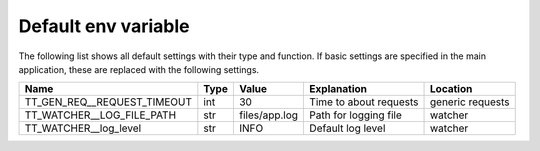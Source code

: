 Default env variable
==========================
The following list shows all default settings with their type and function. If basic 
settings are specified in the main application, these are replaced with the following settings.

==============================  =====  ============= ==================================== =============
Name                            Type   Value         Explanation                          Location 
==============================  =====  ============= ==================================== =============
TT_GEN_REQ__REQUEST_TIMEOUT     int    30            Time to about requests               generic requests
TT_WATCHER__LOG_FILE_PATH       str    files/app.log Path for logging file                watcher
TT_WATCHER__log_level           str    INFO          Default log level                    watcher
==============================  =====  ============= ==================================== =============
